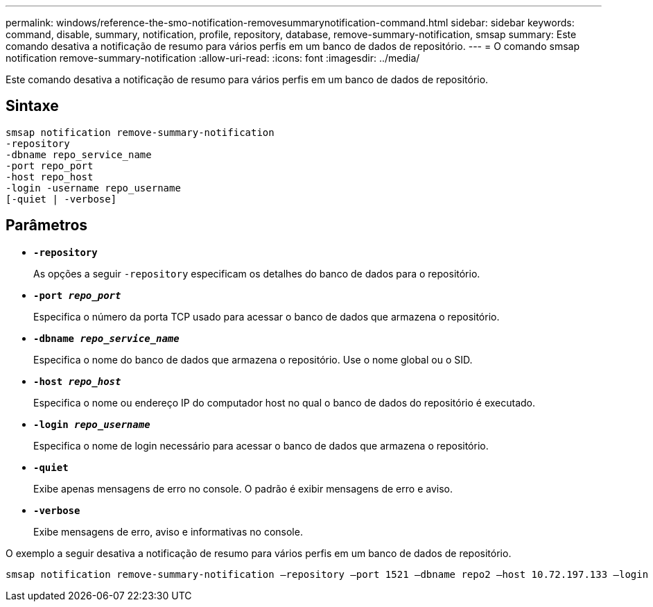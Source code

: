 ---
permalink: windows/reference-the-smo-notification-removesummarynotification-command.html 
sidebar: sidebar 
keywords: command, disable, summary, notification, profile, repository, database, remove-summary-notification, smsap 
summary: Este comando desativa a notificação de resumo para vários perfis em um banco de dados de repositório. 
---
= O comando smsap notification remove-summary-notification
:allow-uri-read: 
:icons: font
:imagesdir: ../media/


[role="lead"]
Este comando desativa a notificação de resumo para vários perfis em um banco de dados de repositório.



== Sintaxe

[listing]
----

smsap notification remove-summary-notification
-repository
-dbname repo_service_name
-port repo_port
-host repo_host
-login -username repo_username
[-quiet | -verbose]
----


== Parâmetros

* *`-repository`*
+
As opções a seguir `-repository` especificam os detalhes do banco de dados para o repositório.

* *`-port _repo_port_`*
+
Especifica o número da porta TCP usado para acessar o banco de dados que armazena o repositório.

* *`-dbname _repo_service_name_`*
+
Especifica o nome do banco de dados que armazena o repositório. Use o nome global ou o SID.

* *`-host _repo_host_`*
+
Especifica o nome ou endereço IP do computador host no qual o banco de dados do repositório é executado.

* *`-login _repo_username_`*
+
Especifica o nome de login necessário para acessar o banco de dados que armazena o repositório.

* *`-quiet`*
+
Exibe apenas mensagens de erro no console. O padrão é exibir mensagens de erro e aviso.

* *`-verbose`*
+
Exibe mensagens de erro, aviso e informativas no console.



O exemplo a seguir desativa a notificação de resumo para vários perfis em um banco de dados de repositório.

[listing]
----

smsap notification remove-summary-notification –repository –port 1521 –dbname repo2 –host 10.72.197.133 –login -username oba5
----